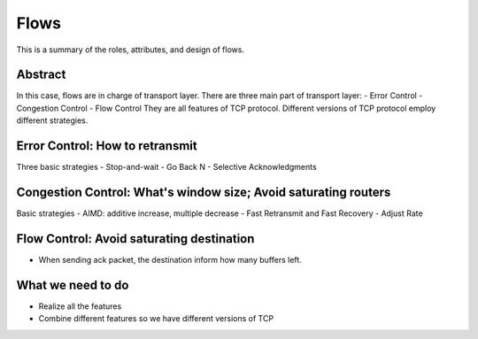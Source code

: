 Flows
=====

This is a summary of the roles, attributes, and design of flows.

Abstract
------

In this case, flows are in charge of transport layer.
There are three main part of transport layer:
- Error Control
- Congestion Control
- Flow Control
They are all features of TCP protocol. Different versions of TCP protocol employ different strategies.

Error Control: How to retransmit
-----
Three basic strategies
- Stop-and-wait
- Go Back N
- Selective Acknowledgments

Congestion Control: What's window size; Avoid saturating routers
------
Basic strategies
- AIMD: additive increase, multiple decrease	
- Fast Retransmit and Fast Recovery
- Adjust Rate

Flow Control: Avoid saturating destination
------
- When sending ack packet, the destination inform how many buffers left.

What we need to do
------
- Realize all the features
- Combine different features so we have different versions of TCP